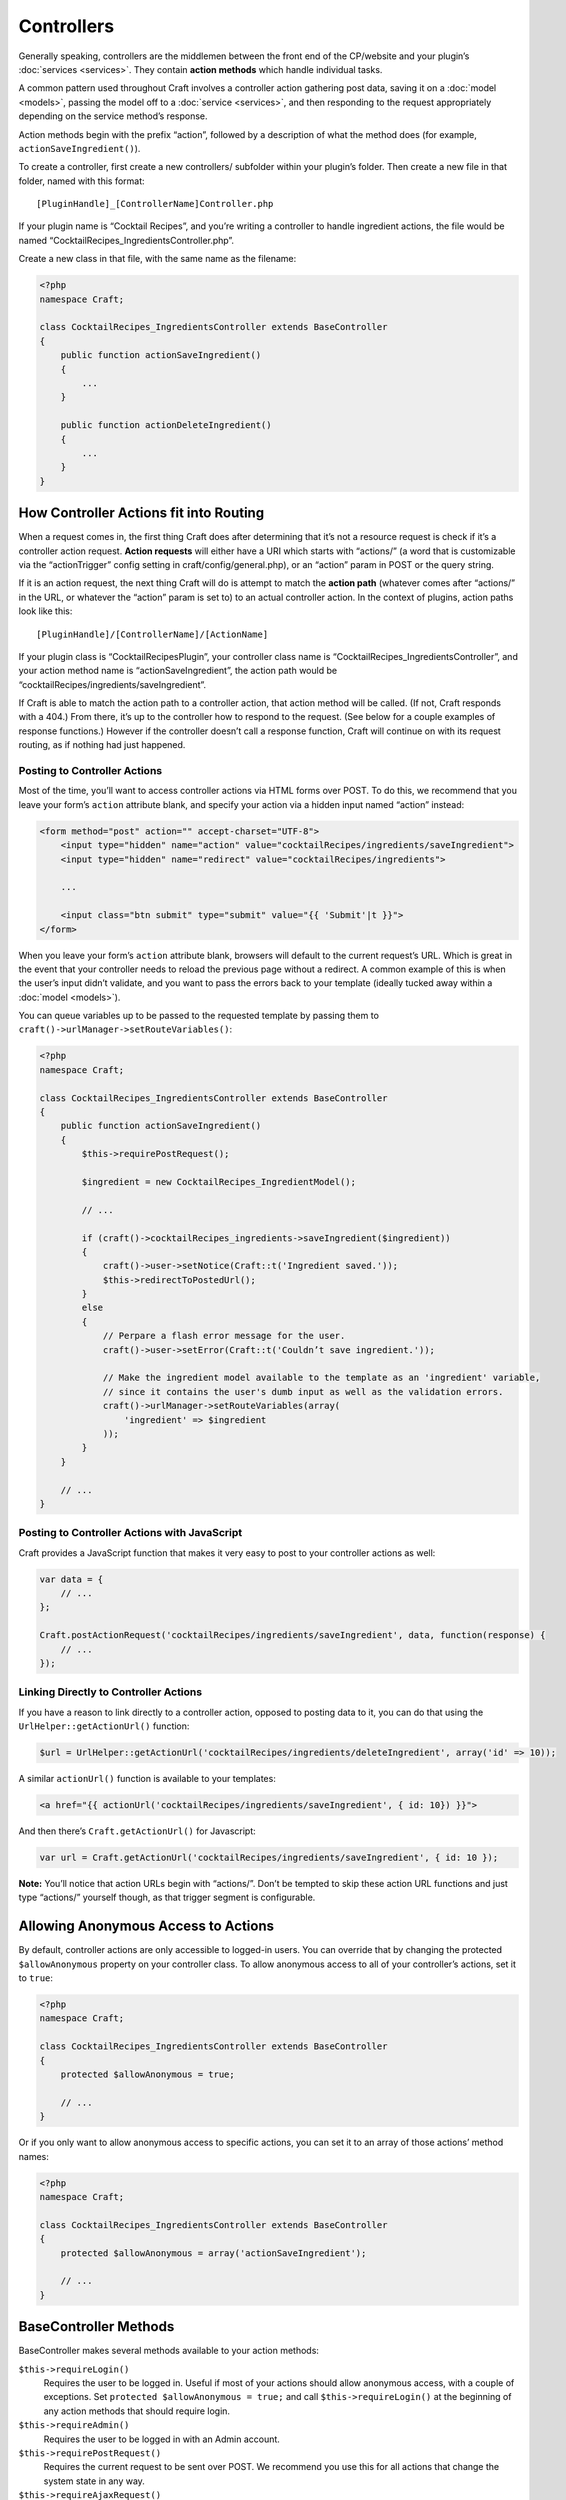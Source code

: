 Controllers
===========

Generally speaking, controllers are the middlemen between the front end of the CP/website and your plugin’s :doc:`services <services>`. They contain **action methods** which handle individual tasks.

A common pattern used throughout Craft involves a controller action gathering post data, saving it on a :doc:`model <models>`, passing the model off to a :doc:`service <services>`, and then responding to the request appropriately depending on the service method’s response.

Action methods begin with the prefix “action”, followed by a description of what the method does (for example, ``actionSaveIngredient()``).

To create a controller, first create a new controllers/ subfolder within your plugin’s folder. Then create a new file in that folder, named with this format::

    [PluginHandle]_[ControllerName]Controller.php

If your plugin name is “Cocktail Recipes”, and you’re writing a controller to handle ingredient actions, the file would be named “CocktailRecipes_IngredientsController.php”.

Create a new class in that file, with the same name as the filename:

.. code-block:: php

   <?php
   namespace Craft;

   class CocktailRecipes_IngredientsController extends BaseController
   {
       public function actionSaveIngredient()
       {
           ...
       }

       public function actionDeleteIngredient()
       {
           ...
       }
   }


How Controller Actions fit into Routing
---------------------------------------

When a request comes in, the first thing Craft does after determining that it’s not a resource request is check if it’s a controller action request. **Action requests** will either have a URI which starts with “actions/” (a word that is customizable via the “actionTrigger” config setting in craft/config/general.php), or an “action” param in POST or the query string.

If it is an action request, the next thing Craft will do is attempt to match the **action path** (whatever comes after “actions/” in the URL, or whatever the “action” param is set to) to an actual controller action. In the context of plugins, action paths look like this::

  [PluginHandle]/[ControllerName]/[ActionName]

If your plugin class is “CocktailRecipesPlugin”, your controller class name is “CocktailRecipes_IngredientsController”, and your action method name is “actionSaveIngredient”, the action path would be “cocktailRecipes/ingredients/saveIngredient”.

If Craft is able to match the action path to a controller action, that action method will be called. (If not, Craft responds with a 404.) From there, it’s up to the controller how to respond to the request. (See below for a couple examples of response functions.) However if the controller doesn’t call a response function, Craft will continue on with its request routing, as if nothing had just happened.


Posting to Controller Actions
~~~~~~~~~~~~~~~~~~~~~~~~~~~~~

Most of the time, you’ll want to access controller actions via HTML forms over POST. To do this, we recommend that you leave your form’s ``action`` attribute blank, and specify your action via a hidden input named “action” instead:

.. code-block:: html

   <form method="post" action="" accept-charset="UTF-8">
       <input type="hidden" name="action" value="cocktailRecipes/ingredients/saveIngredient">
       <input type="hidden" name="redirect" value="cocktailRecipes/ingredients">

       ...

       <input class="btn submit" type="submit" value="{{ 'Submit'|t }}">
   </form>

When you leave your form’s ``action`` attribute blank, browsers will default to the current request’s URL. Which is great in the event that your controller needs to reload the previous page without a redirect. A common example of this is when the user’s input didn’t validate, and you want to pass the errors back to your template (ideally tucked away within a :doc:`model <models>`).

You can queue variables up to be passed to the requested template by passing them to ``craft()->urlManager->setRouteVariables()``:

.. code-block:: php

   <?php
   namespace Craft;

   class CocktailRecipes_IngredientsController extends BaseController
   {
       public function actionSaveIngredient()
       {
           $this->requirePostRequest();

           $ingredient = new CocktailRecipes_IngredientModel();

           // ...

           if (craft()->cocktailRecipes_ingredients->saveIngredient($ingredient))
           {
               craft()->user->setNotice(Craft::t('Ingredient saved.'));
               $this->redirectToPostedUrl();
           }
           else
           {
               // Perpare a flash error message for the user.
               craft()->user->setError(Craft::t('Couldn’t save ingredient.'));

               // Make the ingredient model available to the template as an 'ingredient' variable,
               // since it contains the user's dumb input as well as the validation errors.
               craft()->urlManager->setRouteVariables(array(
                   'ingredient' => $ingredient
               ));
           }
       }

       // ...
   }


Posting to Controller Actions with JavaScript
~~~~~~~~~~~~~~~~~~~~~~~~~~~~~~~~~~~~~~~~~~~~~

Craft provides a JavaScript function that makes it very easy to post to your controller actions as well:

.. code-block:: js

   var data = {
       // ...
   };

   Craft.postActionRequest('cocktailRecipes/ingredients/saveIngredient', data, function(response) {
       // ...
   });


Linking Directly to Controller Actions
~~~~~~~~~~~~~~~~~~~~~~~~~~~~~~~~~~~~~~

If you have a reason to link directly to a controller action, opposed to posting data to it, you can do that using the ``UrlHelper::getActionUrl()`` function:

.. code-block:: php

    $url = UrlHelper::getActionUrl('cocktailRecipes/ingredients/deleteIngredient', array('id' => 10));

A similar ``actionUrl()`` function is available to your templates:

.. code-block:: html

    <a href="{{ actionUrl('cocktailRecipes/ingredients/saveIngredient', { id: 10}) }}">

And then there’s ``Craft.getActionUrl()`` for Javascript:

.. code-block:: js

    var url = Craft.getActionUrl('cocktailRecipes/ingredients/saveIngredient', { id: 10 });

.. container:: tip

   **Note:** You’ll notice that action URLs begin with “actions/”. Don’t be tempted to skip these action URL functions and just type “actions/” yourself though, as that trigger segment is configurable.


Allowing Anonymous Access to Actions
------------------------------------

By default, controller actions are only accessible to logged-in users. You can override that by changing the protected ``$allowAnonymous`` property on your controller class. To allow anonymous access to all of your controller’s actions, set it to ``true``:

.. code-block:: php

   <?php
   namespace Craft;

   class CocktailRecipes_IngredientsController extends BaseController
   {
       protected $allowAnonymous = true;

       // ...
   }

Or if you only want to allow anonymous access to specific actions, you can set it to an array of those actions’ method names:

.. code-block:: php

   <?php
   namespace Craft;

   class CocktailRecipes_IngredientsController extends BaseController
   {
       protected $allowAnonymous = array('actionSaveIngredient');

       // ...
   }


BaseController Methods
----------------------

BaseController makes several methods available to your action methods:

``$this->requireLogin()``
	Requires the user to be logged in. Useful if most of your actions should allow anonymous access, with a couple of exceptions. Set ``protected $allowAnonymous = true;`` and call ``$this->requireLogin()`` at the beginning of any action methods that should require login.

``$this->requireAdmin()``
	Requires the user to be logged in with an Admin account.

``$this->requirePostRequest()``
	Requires the current request to be sent over POST. We recommend you use this for all actions that change the system state in any way.

``$this->requireAjaxRequest()``
	Requires the current request to be sent over AJAX.

``$this->redirect($url, $terminate = true, $statusCode = 302)``
	Redirects the request to a different URL. ``$url`` can be either an absolute URL or just a URI.

``$this->redirectToPostedUrl($variables = array())``
	Redirects to the URL defined by the “redirect” POST parameter. If you pass any variables, they will be swapped out first. For example, ``$this->redirectToPostedUrl(array('drinkId' => $drink->id));`` would swap any instances of ``{drinkId}`` in the posted URL with ``$drink->id``.

``$this->returnJson($var)``
	JSON-encodes ``$var`` and responds with it, with the appropriate JSON headers.

``$this->returnErrorJson($error)``
	Responds with JSON, where ``response.error`` is set to ``$error``.
